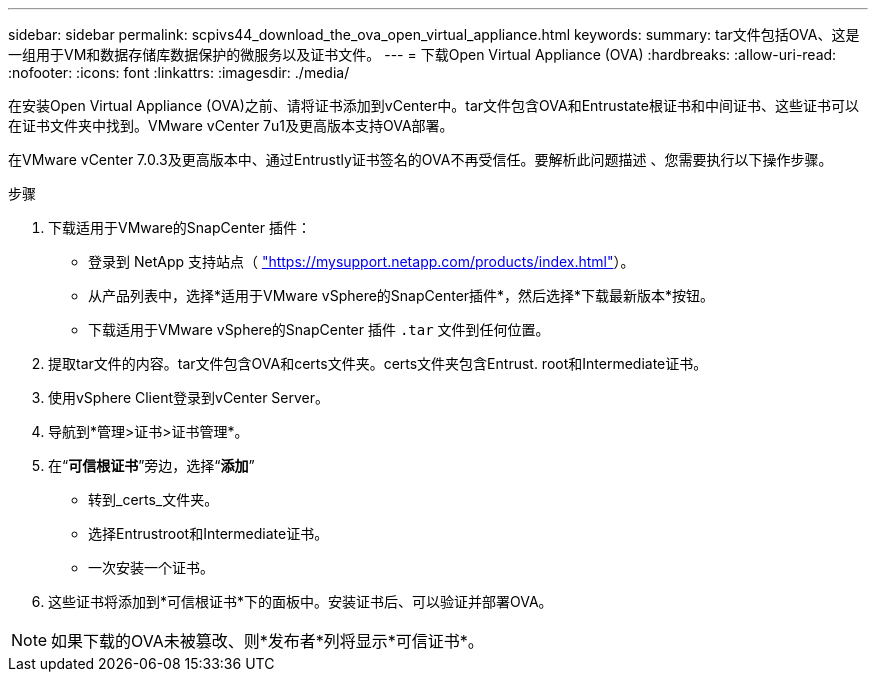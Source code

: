 ---
sidebar: sidebar 
permalink: scpivs44_download_the_ova_open_virtual_appliance.html 
keywords:  
summary: tar文件包括OVA、这是一组用于VM和数据存储库数据保护的微服务以及证书文件。 
---
= 下载Open Virtual Appliance (OVA)
:hardbreaks:
:allow-uri-read: 
:nofooter: 
:icons: font
:linkattrs: 
:imagesdir: ./media/


[role="lead"]
在安装Open Virtual Appliance (OVA)之前、请将证书添加到vCenter中。tar文件包含OVA和Entrustate根证书和中间证书、这些证书可以在证书文件夹中找到。VMware vCenter 7u1及更高版本支持OVA部署。

在VMware vCenter 7.0.3及更高版本中、通过Entrustly证书签名的OVA不再受信任。要解析此问题描述 、您需要执行以下操作步骤。

.步骤
. 下载适用于VMware的SnapCenter 插件：
+
** 登录到 NetApp 支持站点（ https://mysupport.netapp.com/products/index.html["https://mysupport.netapp.com/products/index.html"^]）。
** 从产品列表中，选择*适用于VMware vSphere的SnapCenter插件*，然后选择*下载最新版本*按钮。
** 下载适用于VMware vSphere的SnapCenter 插件 `.tar` 文件到任何位置。


. 提取tar文件的内容。tar文件包含OVA和certs文件夹。certs文件夹包含Entrust. root和Intermediate证书。
. 使用vSphere Client登录到vCenter Server。
. 导航到*管理>证书>证书管理*。
. 在“*可信根证书*”旁边，选择“*添加*”
+
** 转到_certs_文件夹。
** 选择Entrustroot和Intermediate证书。
** 一次安装一个证书。


. 这些证书将添加到*可信根证书*下的面板中。安装证书后、可以验证并部署OVA。



NOTE: 如果下载的OVA未被篡改、则*发布者*列将显示*可信证书*。
